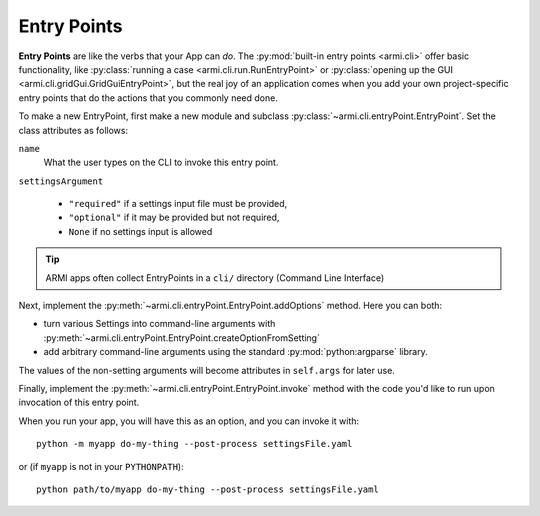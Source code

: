 Entry Points
============

**Entry Points** are like the verbs that your App can *do*. 
The :py:mod:`built-in entry points <armi.cli>` 
offer basic functionality, like :py:class:`running a case <armi.cli.run.RunEntryPoint>`
or :py:class:`opening up the GUI <armi.cli.gridGui.GridGuiEntryPoint>`, but
the real joy of an application comes when you add your own project-specific 
entry points that do the actions that you commonly need done.

To make a new EntryPoint, first make a new module and subclass 
:py:class:`~armi.cli.entryPoint.EntryPoint`. Set the 
class attributes as follows:

``name``
    What the user types on the CLI to invoke this entry point. 

``settingsArgument``

    * ``"required"`` if a settings input file must be provided,
    * ``"optional"`` if it may be provided but not required, 
    * ``None`` if no settings input is allowed


.. tip:: ARMI apps often collect EntryPoints in a ``cli/`` directory (Command Line Interface)

Next, implement the :py:meth:`~armi.cli.entryPoint.EntryPoint.addOptions` method. Here you can both:

* turn various Settings into command-line arguments with :py:meth:`~armi.cli.entryPoint.EntryPoint.createOptionFromSetting`
* add arbitrary command-line arguments using the standard :py:mod:`python:argparse` library.

The values of the non-setting arguments will become attributes in ``self.args`` for later use.

Finally, implement the :py:meth:`~armi.cli.entryPoint.EntryPoint.invoke` method
with the code you'd like to run upon invocation of this entry point.


.. code-block:: python
    :caption: Example entry point

    from armi.cli import entryPoint

    class SampleEntryPoint(entryPoint.EntryPoint):
        """
        Entry point title here

        Long description of entry point here. This will actually get picked up and used
        as the help text on the command line itself!
        """

        name = "do-my-thing"
        settingsArgument = "required"

        def addOptions(self):
            self.createOptionFromSetting(CONF_CYCLE_LENGTH)
            self.createOptionFromSetting(CONF_BURN_STEPS)
            self.parser.add_argument(
                "--post-process",
                "-p",
                action="store_true",
                default=False,
                help="Just post-process an existing suite; don't run",
            )

        def invoke(self):
            from armi import cases

            inputCase = cases.Case(cs=self.cs)
            print(f"The case is {inputCase}")

            if self.args.post_process:
                print("Post processing...")


When you run your app, you will have this as an option, and you can invoke it with::

    python -m myapp do-my-thing --post-process settingsFile.yaml

or (if ``myapp`` is not in your ``PYTHONPATH``)::

    python path/to/myapp do-my-thing --post-process settingsFile.yaml

